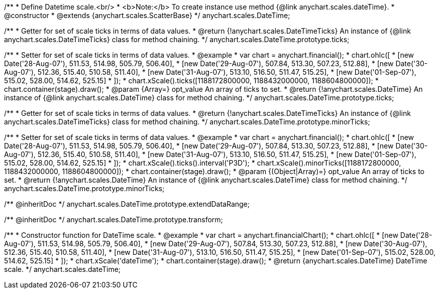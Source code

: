 /**
 * Define Datetime scale.<br/>
 * <b>Note:</b> To create instance use method {@link anychart.scales.dateTime}.
 * @constructor
 * @extends {anychart.scales.ScatterBase}
 */
anychart.scales.DateTime;

/**
 * Getter for set of scale ticks in terms of data values.
 * @return {!anychart.scales.DateTimeTicks} An instance of {@link anychart.scales.DateTimeTicks} class for method chaining.
 */
anychart.scales.DateTime.prototype.ticks;

/**
 * Setter for set of scale ticks in terms of data values.
 * @example
 * var chart = anychart.financial();
 * chart.ohlc([
 *   [new Date('28-Aug-07'), 511.53, 514.98, 505.79, 506.40],
 *   [new Date('29-Aug-07'), 507.84, 513.30, 507.23, 512.88],
 *   [new Date('30-Aug-07'), 512.36, 515.40, 510.58, 511.40],
 *   [new Date('31-Aug-07'), 513.10, 516.50, 511.47, 515.25],
 *   [new Date('01-Sep-07'), 515.02, 528.00, 514.62, 525.15]
 * ]);
 * chart.xScale().ticks([1188172800000, 1188432000000, 1188604800000]);
 * chart.container(stage).draw();
 * @param {Array=} opt_value An array of ticks to set.
 * @return {!anychart.scales.DateTime} An instance of {@link anychart.scales.DateTime} class for method chaining.
 */
anychart.scales.DateTime.prototype.ticks;

/**
 * Getter for set of scale ticks in terms of data values.
 * @return {!anychart.scales.DateTimeTicks} An instance of {@link anychart.scales.DateTimeTicks} class for method chaining.
 */
anychart.scales.DateTime.prototype.minorTicks;

/**
 * Setter for set of scale ticks in terms of data values.
 * @example
 * var chart = anychart.financial();
 * chart.ohlc([
 *   [new Date('28-Aug-07'), 511.53, 514.98, 505.79, 506.40],
 *   [new Date('29-Aug-07'), 507.84, 513.30, 507.23, 512.88],
 *   [new Date('30-Aug-07'), 512.36, 515.40, 510.58, 511.40],
 *   [new Date('31-Aug-07'), 513.10, 516.50, 511.47, 515.25],
 *   [new Date('01-Sep-07'), 515.02, 528.00, 514.62, 525.15]
 * ]);
 * chart.xScale().ticks().interval('P3D');
 * chart.xScale().minorTicks([1188172800000, 1188432000000, 1188604800000]);
 * chart.container(stage).draw();
 * @param {(Object|Array)=} opt_value An array of ticks to set.
 * @return {!anychart.scales.DateTime} An instance of {@link anychart.scales.DateTime} class for method chaining.
 */
anychart.scales.DateTime.prototype.minorTicks;

/** @inheritDoc */
anychart.scales.DateTime.prototype.extendDataRange;

/** @inheritDoc */
anychart.scales.DateTime.prototype.transform;

/**
 * Constructor function for DateTime scale.
 * @example
 * var chart = anychart.financialChart();
 * chart.ohlc([
 *   [new Date('28-Aug-07'), 511.53, 514.98, 505.79, 506.40],
 *   [new Date('29-Aug-07'), 507.84, 513.30, 507.23, 512.88],
 *   [new Date('30-Aug-07'), 512.36, 515.40, 510.58, 511.40],
 *   [new Date('31-Aug-07'), 513.10, 516.50, 511.47, 515.25],
 *   [new Date('01-Sep-07'), 515.02, 528.00, 514.62, 525.15]
 * ]);
 * chart.xScale('dateTime');
 * chart.container(stage).draw();
 * @return {anychart.scales.DateTime} DateTime scale.
 */
anychart.scales.dateTime;

